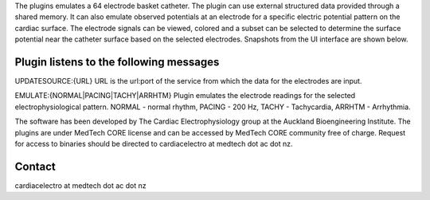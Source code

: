 The plugins emulates a 64 electrode basket catheter. The plugin can use external structured data provided through a shared memory. It can also emulate observed potentials at an electrode for a specific electric potential pattern on the cardiac surface.
The electrode signals can be viewed, colored and a subset can be selected to determine the surface potential near the catheter surface based on the selected electrodes.
Snapshots from the UI interface are shown below.

.. image:: .\BCEVAll.png

.. image:: .\BCESel.png

.. image:: .\BCEctrl.png

Plugin listens to the following messages
----------------------------------------
UPDATESOURCE:{URL} 
URL is the url:port of the service from which the data for the electrodes are input.

EMULATE:{NORMAL|PACING|TACHY|ARRHTM}
Plugin emulates the electrode readings for the selected electrophysiological pattern. NORMAL - normal rhythm, PACING - 200 Hz, TACHY - Tachycardia, ARRHTM - Arrhythmia.

The software has been developed by The Cardiac Electrophysiology group at the Auckland Bioengineering Institute. The plugins are under MedTech CORE license and can be accessed by MedTech CORE community free of charge. Request for access to binaries should be directed to cardiacelectro at medtech dot ac dot nz.

Contact
-------
cardiacelectro at medtech dot ac dot nz
